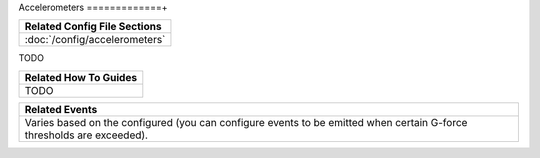 Accelerometers
=============+

+------------------------------------------------------------------------------+
| Related Config File Sections                                                 |
+==============================================================================+
| :doc:`/config/accelerometers`                                                |
+------------------------------------------------------------------------------+

TODO

+------------------------------------------------------------------------------+
| Related How To Guides                                                        |
+==============================================================================+
| TODO                                                                         |
+------------------------------------------------------------------------------+

+------------------------------------------------------------------------------+
| Related Events                                                               |
+==============================================================================+
| Varies based on the configured (you can configure events to be emitted when  |
| certain G-force thresholds are exceeded).                                    |
+------------------------------------------------------------------------------+
